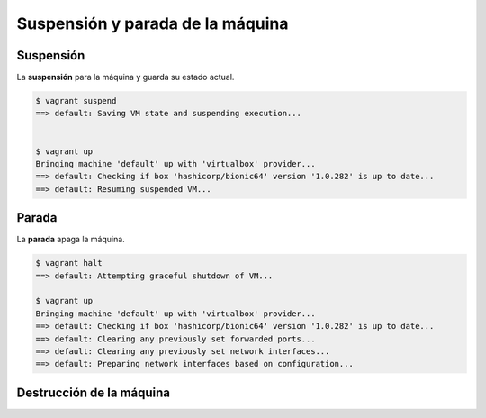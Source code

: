 Suspensión y parada de la máquina
======================================================================================================


Suspensión
------------------------------------------------------------------------------------------------------

La **suspensión** para la máquina y guarda su estado actual.

.. code:: bash

    $ vagrant suspend
    ==> default: Saving VM state and suspending execution...


    $ vagrant up
    Bringing machine 'default' up with 'virtualbox' provider...
    ==> default: Checking if box 'hashicorp/bionic64' version '1.0.282' is up to date...
    ==> default: Resuming suspended VM...


Parada
------------------------------------------------------------------------------------------------------

La **parada**  apaga la máquina.

.. code:: bash

    $ vagrant halt
    ==> default: Attempting graceful shutdown of VM...

    $ vagrant up
    Bringing machine 'default' up with 'virtualbox' provider...
    ==> default: Checking if box 'hashicorp/bionic64' version '1.0.282' is up to date...
    ==> default: Clearing any previously set forwarded ports...
    ==> default: Clearing any previously set network interfaces...
    ==> default: Preparing network interfaces based on configuration...    


Destrucción de la máquina
------------------------------------------------------------------------------------------------------


.. code: bash

    $ vagrant destroy
        default: Are you sure you want to destroy the 'default' VM? [y/N] y
    ==> default: Forcing shutdown of VM...
    ==> default: Destroying VM and associated drives...

